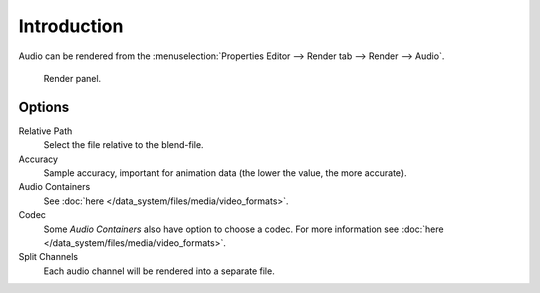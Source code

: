 
************
Introduction
************

Audio can be rendered from the :menuselection:`Properties Editor --> Render tab --> Render --> Audio`.

.. figure:: /images/render_output_render-panel_panel.png

   Render panel.


Options
=======

Relative Path
   Select the file relative to the blend-file.

Accuracy
   Sample accuracy, important for animation data (the lower the value, the more accurate).

Audio Containers
   See :doc:`here </data_system/files/media/video_formats>`.

Codec
   Some *Audio Containers* also have option to choose a codec.
   For more information see :doc:`here </data_system/files/media/video_formats>`.

Split Channels
   Each audio channel will be rendered into a separate file.

.. seealso::

   - See :ref:`Scene Audio <data-scenes-audio>` settings.
   - See :ref:`Audio Output <render-output-video-encoding-audio>` settings.
   - See :ref:`Audio Preferences <prefs-system-sound>`.
